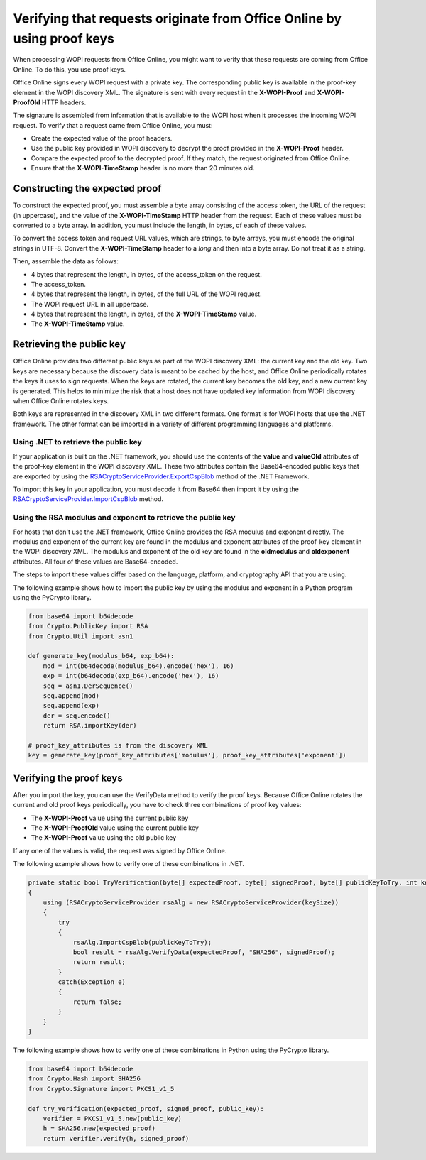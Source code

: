 
..  _Proof Keys:

Verifying that requests originate from Office Online by using proof keys
========================================================================

When processing WOPI requests from Office Online, you might want to verify that these requests are coming from Office
Online. To do this, you use proof keys.

Office Online signs every WOPI request with a private key. The corresponding public key is available in the proof-key
element in the WOPI discovery XML. The signature is sent with every request in the **X-WOPI-Proof** and
**X-WOPI-ProofOld** HTTP headers.

The signature is assembled from information that is available to the WOPI host when it processes the incoming WOPI
request. To verify that a request came from Office Online, you must:

* Create the expected value of the proof headers.
* Use the public key provided in WOPI discovery to decrypt the proof provided in the **X-WOPI-Proof** header.
* Compare the expected proof to the decrypted proof. If they match, the request originated from Office Online.
* Ensure that the **X-WOPI-TimeStamp** header is no more than 20 minutes old.

Constructing the expected proof
-------------------------------

To construct the expected proof, you must assemble a byte array consisting of the access token, the URL of the
request (in uppercase), and the value of the **X-WOPI-TimeStamp** HTTP header from the request. Each of these values
must be converted to a byte array. In addition, you must include the length, in bytes, of each of these values.

To convert the access token and request URL values, which are strings, to byte arrays, you must encode the original
strings in UTF-8. Convert the **X-WOPI-TimeStamp** header to a *long* and then into a byte array. Do not treat it as a
string.

Then, assemble the data as follows:

* 4 bytes that represent the length, in bytes, of the access_token on the request.
* The access_token.
* 4 bytes that represent the length, in bytes, of the full URL of the WOPI request.
* The WOPI request URL in all uppercase.
* 4 bytes that represent the length, in bytes, of the **X-WOPI-TimeStamp** value.
* The **X-WOPI-TimeStamp** value.

Retrieving the public key
-------------------------

Office Online provides two different public keys as part of the WOPI discovery XML: the current key and the old key.
Two keys are necessary because the discovery data is meant to be cached by the host, and Office Online periodically
rotates the keys it uses to sign requests. When the keys are rotated, the current key becomes the old key, and a new
current key is generated. This helps to minimize the risk that a host does not have updated key information from WOPI
discovery when Office Online rotates keys.

Both keys are represented in the discovery XML in two different formats. One format is for WOPI hosts that use the
.NET framework. The other format can be imported in a variety of different programming languages and platforms.

Using .NET to retrieve the public key
~~~~~~~~~~~~~~~~~~~~~~~~~~~~~~~~~~~~~

If your application is built on the .NET framework, you should use the contents of the **value** and **valueOld**
attributes of the proof-key element in the WOPI discovery XML. These two attributes contain the Base64-encoded public
keys that are exported by using the `RSACryptoServiceProvider.ExportCspBlob`_ method of the .NET Framework.

To import this key in your application, you must decode it from Base64 then import it by using the
`RSACryptoServiceProvider.ImportCspBlob`_ method.

..  _RSACryptoServiceProvider.ExportCspBlob: https://msdn.microsoft.com/en-us/library/
    system.security.cryptography.rsacryptoserviceprovider.exportcspblob(v=vs.110).aspx
..  _RSACryptoServiceProvider.ImportCspBlob: https://msdn.microsoft.com/en-us/library/
    system.security.cryptography.rsacryptoserviceprovider.importcspblob(v=vs.110).aspx

Using the RSA modulus and exponent to retrieve the public key
~~~~~~~~~~~~~~~~~~~~~~~~~~~~~~~~~~~~~~~~~~~~~~~~~~~~~~~~~~~~~

For hosts that don't use the .NET framework, Office Online provides the RSA modulus and exponent directly. The
modulus and exponent of the current key are found in the modulus and exponent attributes of the proof-key element in
the WOPI discovery XML. The modulus and exponent of the old key are found in the **oldmodulus** and **oldexponent**
attributes. All four of these values are Base64-encoded.

The steps to import these values differ based on the language, platform, and cryptography API that you are using.

The following example shows how to import the public key by using the modulus and exponent in a Python program using
the PyCrypto library.

..  code-block:: python

    from base64 import b64decode
    from Crypto.PublicKey import RSA
    from Crypto.Util import asn1

    def generate_key(modulus_b64, exp_b64):
        mod = int(b64decode(modulus_b64).encode('hex'), 16)
        exp = int(b64decode(exp_b64).encode('hex'), 16)
        seq = asn1.DerSequence()
        seq.append(mod)
        seq.append(exp)
        der = seq.encode()
        return RSA.importKey(der)

    # proof_key_attributes is from the discovery XML
    key = generate_key(proof_key_attributes['modulus'], proof_key_attributes['exponent'])

Verifying the proof keys
------------------------

After you import the key, you can use the VerifyData method to verify the proof keys. Because Office Online rotates
the current and old proof keys periodically, you have to check three combinations of proof key values:

* The **X-WOPI-Proof** value using the current public key
* The **X-WOPI-ProofOld** value using the current public key
* The **X-WOPI-Proof** value using the old public key

If any one of the values is valid, the request was signed by Office Online.

The following example shows how to verify one of these combinations in .NET.

..  code-block:: csharp

    private static bool TryVerification(byte[] expectedProof, byte[] signedProof, byte[] publicKeyToTry, int keySize)
    {
        using (RSACryptoServiceProvider rsaAlg = new RSACryptoServiceProvider(keySize))
        {
            try
            {
                rsaAlg.ImportCspBlob(publicKeyToTry);
                bool result = rsaAlg.VerifyData(expectedProof, "SHA256", signedProof);
                return result;
            }
            catch(Exception e)
            {
                return false;
            }
        }
    }

The following example shows how to verify one of these combinations in Python using the PyCrypto library.

..  code-block:: python

    from base64 import b64decode
    from Crypto.Hash import SHA256
    from Crypto.Signature import PKCS1_v1_5

    def try_verification(expected_proof, signed_proof, public_key):
        verifier = PKCS1_v1_5.new(public_key)
        h = SHA256.new(expected_proof)
        return verifier.verify(h, signed_proof)
